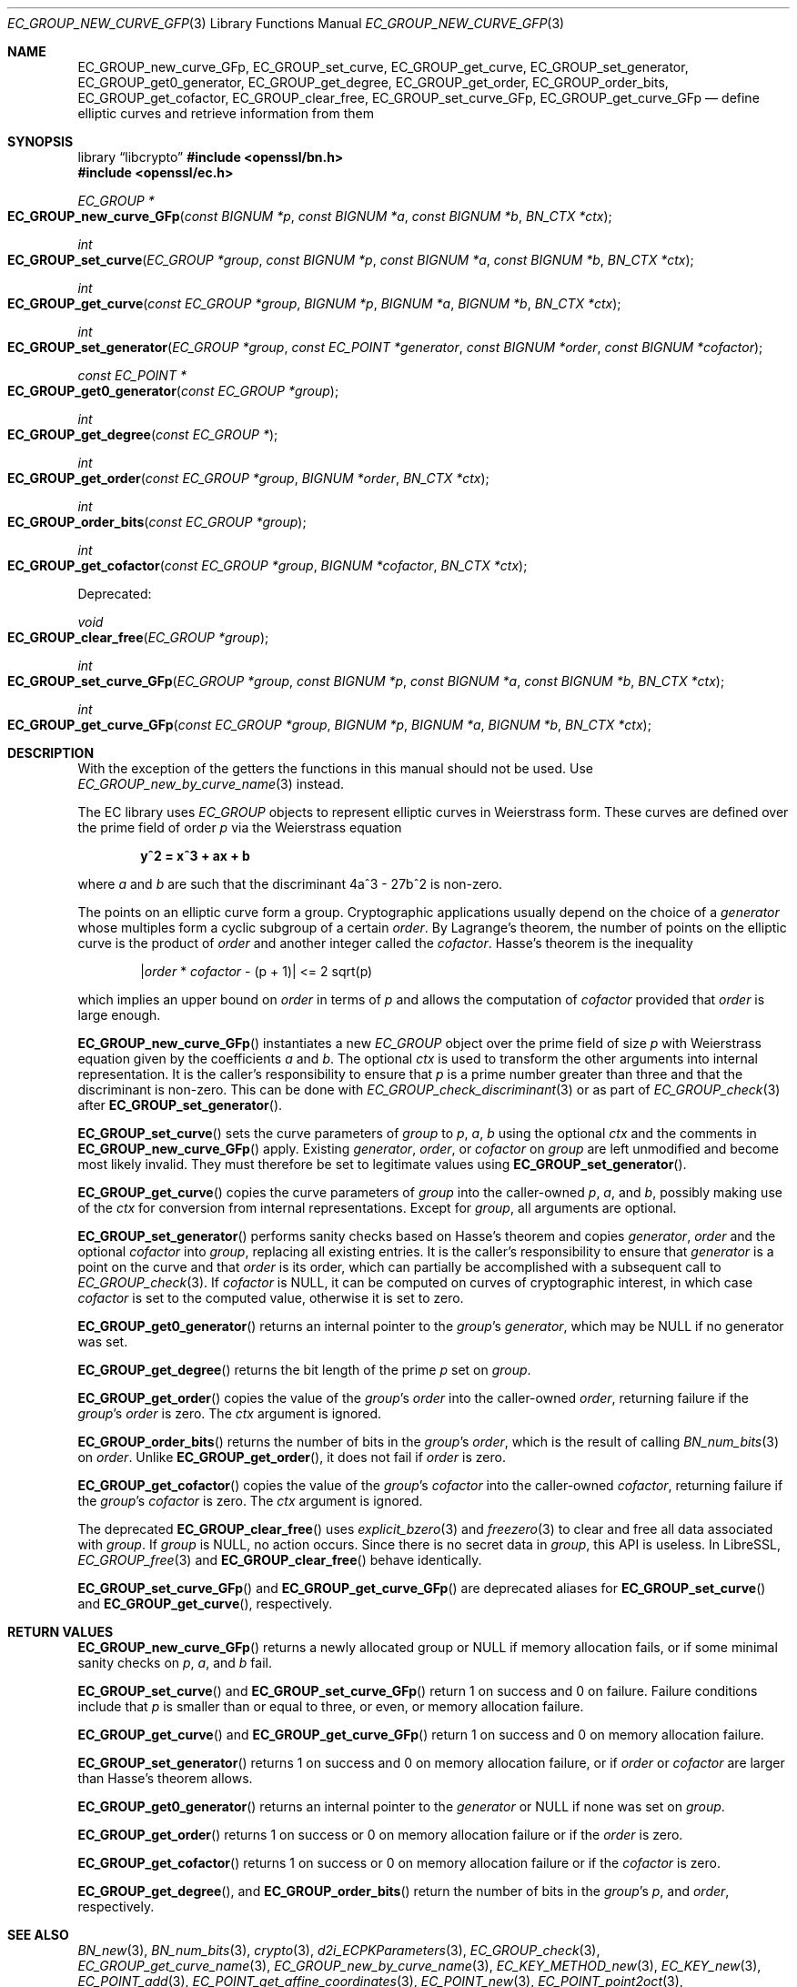 .\" $OpenBSD: EC_GROUP_new_curve_GFp.3,v 1.5 2025/06/13 18:34:00 schwarze Exp $
.\"
.\" Copyright (c) 2025 Theo Buehler <tb@openbsd.org>
.\"
.\" Permission to use, copy, modify, and distribute this software for any
.\" purpose with or without fee is hereby granted, provided that the above
.\" copyright notice and this permission notice appear in all copies.
.\"
.\" THE SOFTWARE IS PROVIDED "AS IS" AND THE AUTHOR DISCLAIMS ALL WARRANTIES
.\" WITH REGARD TO THIS SOFTWARE INCLUDING ALL IMPLIED WARRANTIES OF
.\" MERCHANTABILITY AND FITNESS. IN NO EVENT SHALL THE AUTHOR BE LIABLE FOR
.\" ANY SPECIAL, DIRECT, INDIRECT, OR CONSEQUENTIAL DAMAGES OR ANY DAMAGES
.\" WHATSOEVER RESULTING FROM LOSS OF USE, DATA OR PROFITS, WHETHER IN AN
.\" ACTION OF CONTRACT, NEGLIGENCE OR OTHER TORTIOUS ACTION, ARISING OUT OF
.\" OR IN CONNECTION WITH THE USE OR PERFORMANCE OF THIS SOFTWARE.
.\"
.Dd $Mdocdate: June 13 2025 $
.Dt EC_GROUP_NEW_CURVE_GFP 3
.Os
.Sh NAME
.Nm EC_GROUP_new_curve_GFp ,
.Nm EC_GROUP_set_curve ,
.Nm EC_GROUP_get_curve ,
.Nm EC_GROUP_set_generator ,
.Nm EC_GROUP_get0_generator ,
.Nm EC_GROUP_get_degree ,
.Nm EC_GROUP_get_order ,
.Nm EC_GROUP_order_bits ,
.Nm EC_GROUP_get_cofactor ,
.Nm EC_GROUP_clear_free ,
.Nm EC_GROUP_set_curve_GFp ,
.Nm EC_GROUP_get_curve_GFp
.Nd define elliptic curves and retrieve information from them
.Sh SYNOPSIS
.Lb libcrypto
.In openssl/bn.h
.In openssl/ec.h
.Ft EC_GROUP *
.Fo EC_GROUP_new_curve_GFp
.Fa "const BIGNUM *p"
.Fa "const BIGNUM *a"
.Fa "const BIGNUM *b"
.Fa "BN_CTX *ctx"
.Fc
.Ft int
.Fo EC_GROUP_set_curve
.Fa "EC_GROUP *group"
.Fa "const BIGNUM *p"
.Fa "const BIGNUM *a"
.Fa "const BIGNUM *b"
.Fa "BN_CTX *ctx"
.Fc
.Ft int
.Fo EC_GROUP_get_curve
.Fa "const EC_GROUP *group"
.Fa "BIGNUM *p"
.Fa "BIGNUM *a"
.Fa "BIGNUM *b"
.Fa "BN_CTX *ctx"
.Fc
.Ft int
.Fo EC_GROUP_set_generator
.Fa "EC_GROUP *group"
.Fa "const EC_POINT *generator"
.Fa "const BIGNUM *order"
.Fa "const BIGNUM *cofactor"
.Fc
.Ft const EC_POINT *
.Fo EC_GROUP_get0_generator
.Fa "const EC_GROUP *group"
.Fc
.Ft int
.Fo EC_GROUP_get_degree
.Fa "const EC_GROUP *"
.Fc
.Ft int
.Fo EC_GROUP_get_order
.Fa "const EC_GROUP *group"
.Fa "BIGNUM *order"
.Fa "BN_CTX *ctx"
.Fc
.Ft int
.Fo EC_GROUP_order_bits
.Fa "const EC_GROUP *group"
.Fc
.Ft int
.Fo EC_GROUP_get_cofactor
.Fa "const EC_GROUP *group"
.Fa "BIGNUM *cofactor"
.Fa "BN_CTX *ctx"
.Fc
.Pp
Deprecated:
.Pp
.Ft void
.Fo EC_GROUP_clear_free
.Fa "EC_GROUP *group"
.Fc
.Ft int
.Fo EC_GROUP_set_curve_GFp
.Fa "EC_GROUP *group"
.Fa "const BIGNUM *p"
.Fa "const BIGNUM *a"
.Fa "const BIGNUM *b"
.Fa "BN_CTX *ctx"
.Fc
.Ft int
.Fo EC_GROUP_get_curve_GFp
.Fa "const EC_GROUP *group"
.Fa "BIGNUM *p"
.Fa "BIGNUM *a"
.Fa "BIGNUM *b"
.Fa "BN_CTX *ctx"
.Fc
.Sh DESCRIPTION
With the exception of the getters
the functions in this manual should not be used.
Use
.Xr EC_GROUP_new_by_curve_name 3
instead.
.Pp
The EC library uses
.Vt EC_GROUP
objects to represent
elliptic curves in Weierstrass form.
These curves are defined over the prime field of order
.Fa p
via the Weierstrass equation
.Pp
.Dl y^2 = x^3 + ax + b
.Pp
where
.Fa a
and
.Fa b
are such that the discriminant 4a^3 - 27b^2 is non-zero.
.Pp
The points on an elliptic curve form a group.
Cryptographic applications usually depend on the choice of a
.Fa generator
whose multiples form a cyclic subgroup of a certain
.Fa order .
By Lagrange's theorem, the number of points on the elliptic curve is
the product of
.Fa order
and another integer called the
.Fa cofactor .
Hasse's theorem is the inequality
.Pp
.Dl | Ns Fa order No * Fa cofactor No - (p + 1)| <= 2 sqrt(p)
.Pp
which implies an upper bound on
.Fa order
in terms of
.Fa p
and allows the computation of
.Fa cofactor
provided that
.Fa order
is large enough.
.Pp
.Fn EC_GROUP_new_curve_GFp
instantiates a new
.Vt EC_GROUP
object over the prime field of size
.Fa p
with Weierstrass equation given by the coefficients
.Fa a
and
.Fa b .
The optional
.Fa ctx
is used to transform the other arguments into internal representation.
It is the caller's responsibility to ensure that
.Fa p
is a prime number greater than three and that
the discriminant is non-zero.
This can be done with
.Xr EC_GROUP_check_discriminant 3
or as part of
.Xr EC_GROUP_check 3
after
.Fn EC_GROUP_set_generator .
.Pp
.Fn EC_GROUP_set_curve
sets the curve parameters of
.Fa group
to
.Fa p ,
.Fa a ,
.Fa b
using the optional
.Fa ctx
and the comments in
.Fn EC_GROUP_new_curve_GFp
apply.
Existing
.Fa generator ,
.Fa order ,
or
.Fa cofactor
on
.Fa group
are left unmodified and become most likely invalid.
They must therefore be set to legitimate values using
.Fn EC_GROUP_set_generator .
.Pp
.Fn EC_GROUP_get_curve
copies the curve parameters of
.Fa group
into the caller-owned
.Fa p ,
.Fa a ,
and
.Fa b ,
possibly making use of the
.Fa ctx
for conversion from internal representations.
Except for
.Fa group ,
all arguments are optional.
.Pp
.Fn EC_GROUP_set_generator
performs sanity checks based on Hasse's theorem
and copies
.Fa generator ,
.Fa order
and the optional
.Fa cofactor
into
.Fa group ,
replacing all existing entries.
It is the caller's responsibility to ensure that
.Fa generator
is a point on the curve and that
.Fa order
is its order,
which can partially be accomplished with a subsequent call to
.Xr EC_GROUP_check 3 .
If
.Fa cofactor
is
.Dv NULL ,
it can be computed on curves of cryptographic interest,
in which case
.Fa cofactor
is set to the computed value, otherwise it is set to zero.
.Pp
.Fn EC_GROUP_get0_generator
returns an internal pointer to the
.Fa group Ns 's
.Fa generator ,
which may be
.Dv NULL
if no generator was set.
.Pp
.Fn EC_GROUP_get_degree
returns the bit length of the prime
.Fa p
set on
.Fa group .
.Pp
.Fn EC_GROUP_get_order
copies the value of the
.Fa group Ns 's
.Fa order
into the caller-owned
.Fa order ,
returning failure if the
.Fa group Ns 's
.Fa order
is zero.
The
.Fa ctx
argument is ignored.
.Pp
.Fn EC_GROUP_order_bits
returns the number of bits in the
.Fa group Ns 's
.Fa order ,
which is the result of calling
.Xr BN_num_bits 3
on
.Fa order .
Unlike
.Fn EC_GROUP_get_order ,
it does not fail if
.Fa order
is zero.
.Pp
.Fn EC_GROUP_get_cofactor
copies the value of the
.Fa group Ns 's
.Fa cofactor
into the caller-owned
.Fa cofactor ,
returning failure if the
.Fa group Ns 's
.Fa cofactor
is zero.
The
.Fa ctx
argument is ignored.
.Pp
The deprecated
.Fn EC_GROUP_clear_free
uses
.Xr explicit_bzero 3
and
.Xr freezero 3
to clear and free all data associated with
.Fa group .
If
.Fa group
is
.Dv NULL ,
no action occurs.
Since there is no secret data in
.Fa group ,
this API is useless.
In LibreSSL,
.Xr EC_GROUP_free 3
and
.Fn EC_GROUP_clear_free
behave identically.
.Pp
.Fn EC_GROUP_set_curve_GFp
and
.Fn EC_GROUP_get_curve_GFp
are deprecated aliases for
.Fn EC_GROUP_set_curve
and
.Fn EC_GROUP_get_curve ,
respectively.
.Sh RETURN VALUES
.Fn EC_GROUP_new_curve_GFp
returns a newly allocated group or
.Dv NULL
if memory allocation fails,
or if some minimal sanity checks on
.Fa p ,
.Fa a ,
and
.Fa b
fail.
.Pp
.Fn EC_GROUP_set_curve
and
.Fn EC_GROUP_set_curve_GFp
return 1 on success and 0 on failure.
Failure conditions include that
.Fa p
is smaller than or equal to three, or even, or
memory allocation failure.
.Pp
.Fn EC_GROUP_get_curve
and
.Fn EC_GROUP_get_curve_GFp
return 1 on success and 0 on memory allocation failure.
.Pp
.Fn EC_GROUP_set_generator
returns 1 on success and 0 on memory allocation failure, or if
.Fa order
or
.Fa cofactor
are larger than Hasse's theorem allows.
.Pp
.Fn EC_GROUP_get0_generator
returns an internal pointer to the
.Fa generator
or
.Dv NULL
if none was set on
.Fa group .
.Pp
.Fn EC_GROUP_get_order
returns 1 on success or 0 on memory allocation failure or if the
.Fa order
is zero.
.Pp
.Fn EC_GROUP_get_cofactor
returns 1 on success or 0 on memory allocation failure or if the
.Fa cofactor
is zero.
.Pp
.Fn EC_GROUP_get_degree ,
and
.Fn EC_GROUP_order_bits
return the number of bits in the
.Fa group Ns 's
.Fa p ,
and
.Fa order ,
respectively.
.Sh SEE ALSO
.Xr BN_new 3 ,
.Xr BN_num_bits 3 ,
.Xr crypto 3 ,
.Xr d2i_ECPKParameters 3 ,
.Xr EC_GROUP_check 3 ,
.Xr EC_GROUP_get_curve_name 3 ,
.Xr EC_GROUP_new_by_curve_name 3 ,
.Xr EC_KEY_METHOD_new 3 ,
.Xr EC_KEY_new 3 ,
.Xr EC_POINT_add 3 ,
.Xr EC_POINT_get_affine_coordinates 3 ,
.Xr EC_POINT_new 3 ,
.Xr EC_POINT_point2oct 3 ,
.Xr ECDH_compute_key 3 ,
.Xr ECDSA_SIG_new 3
.Sh STANDARDS
.Rs
.%T SEC 1: Elliptic Curve Cryptography, Version 2.0
.%U https://www.secg.org/sec1-v2.pdf
.%D May 21, 2009
.Re
.Pp
.Rs
.%T SEC 2: Recommended Elliptic Curve Domain Parameters, Version 2.0
.%U https://www.secg.org/sec2-v2.pdf
.%D Jan 27, 2010
.Re
.Sh HISTORY
.Fn EC_GROUP_new_curve_GFp ,
.Fn EC_GROUP_clear_free ,
.Fn EC_GROUP_set_curve_GFp ,
.Fn EC_GROUP_get_curve_GFp ,
.Fn EC_GROUP_set_generator ,
.Fn EC_GROUP_get0_generator ,
.Fn EC_GROUP_get_order ,
and
.Fn EC_GROUP_get_cofactor
first appeared in OpenSSL 0.9.7 and
have been available since
.Ox 3.2 .
.Pp
.Fn EC_GROUP_get_degree
first appeared in OpenSSL 0.9.8 and
has been available since
.Ox 4.5 .
.Pp
.Fn EC_GROUP_set_curve ,
.Fn EC_GROUP_get_curve ,
and
.Fn EC_GROUP_order_bits
first appeared in OpenSSL 1.1.1 and
have been available since
.Ox 7.0
.Sh BUGS
Too many.
The API is unergonomic and the design is very poor even by
OpenSSL's standards.
Naming is inconsistent, especially in regard to the _GFp suffix
and the _get_ infix.
Function signatures are inconsistent.
In particular, functions that should have a
.Vt BN_CTX
argument don't have one and functions that don't need it have one.
